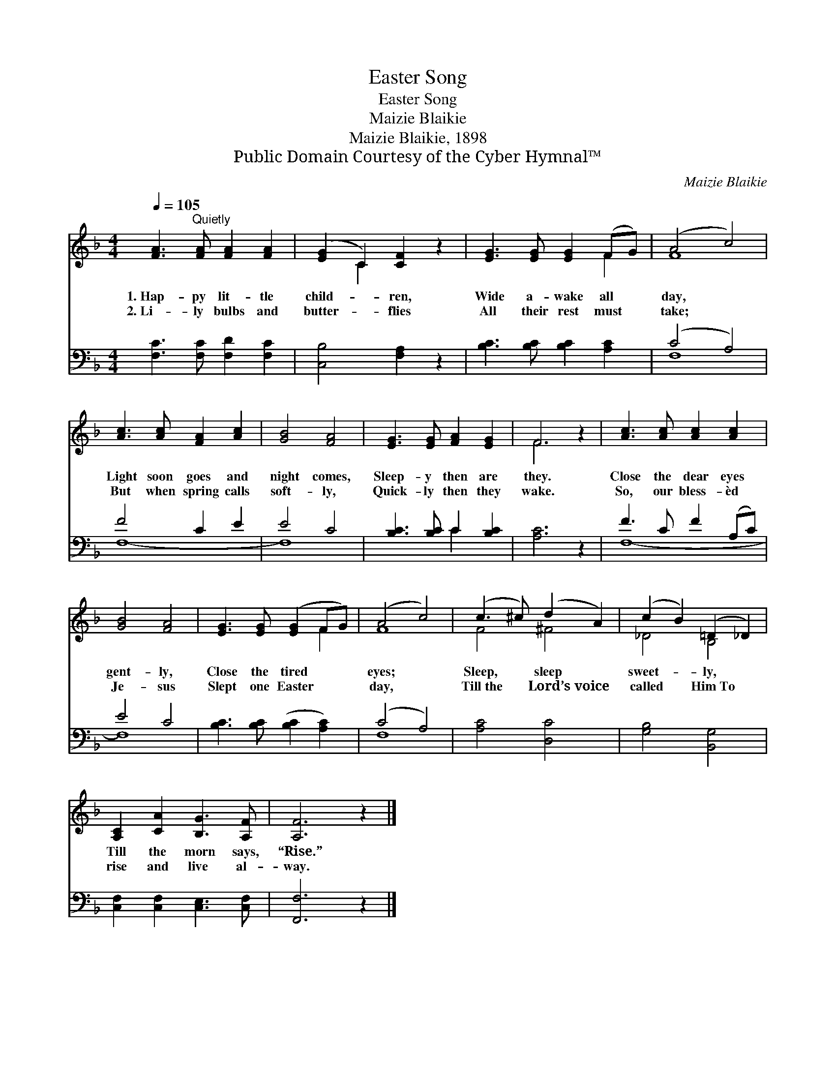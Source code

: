 X:1
T:Easter Song
T:Easter Song
T:Maizie Blaikie
T:Maizie Blaikie, 1898
T:Public Domain Courtesy of the Cyber Hymnal™
C:Maizie Blaikie
Z:Public Domain
Z:Courtesy of the Cyber Hymnal™
%%score ( 1 2 ) ( 3 4 )
L:1/8
Q:1/4=105
M:4/4
K:F
V:1 treble 
V:2 treble 
V:3 bass 
V:4 bass 
V:1
 [FA]3"^Quietly" [FA] [FA]2 [FA]2 | ([EG]2 C2) [CF]2 z2 | [EG]3 [EG] [EG]2 (FG) | (A4 c4) | %4
w: 1.~Hap- py lit- tle|child- * ren,|Wide a- wake all *|day, *|
w: 2.~Li- ly bulbs and|butter- * flies|All their rest must *|take; *|
 [Ac]3 [Ac] [FA]2 [Ac]2 | [GB]4 [FA]4 | [EG]3 [EG] [FA]2 [EG]2 | F6 z2 | [Ac]3 [Ac] [Ac]2 [Ac]2 | %9
w: Light soon goes and|night comes,|Sleep- y then are|they.|Close the dear eyes|
w: But when spring calls|soft- ly,|Quick- ly then they|wake.|So, our bless- èd|
 [GB]4 [FA]4 | [EG]3 [EG] ([EG]2 FG) | (A4 c4) | (c3 ^c) (d2 A2) | (c2 B2) (=D2 _D2) | %14
w: gent- ly,|Close the tired * *|eyes; *|Sleep, * sleep *|sweet- * ly, *|
w: Je- sus|Slept one Easter * *|day, *|Till~the * Lord’s~voice *|called * Him~To *|
 [A,C]2 [CA]2 [B,G]3 [A,F] | [A,F]6 z2 |] %16
w: Till the morn says,|“Rise.”|
w: rise and live al-|way.|
V:2
 x8 | x2 C2 x4 | x6 F2 | F8 | x8 | x8 | x8 | F6 x2 | x8 | x8 | x6 F2 | F8 | F4 ^F4 | _D4 B,4 | x8 | %15
 x8 |] %16
V:3
 [F,C]3 [F,C] [F,D]2 [F,C]2 | [C,B,]4 [F,A,]2 z2 | [B,C]3 [B,C] [B,C]2 [A,C]2 | (C4 A,4) | %4
 F4 C2 E2 | E4 C4 | [B,C]3 [B,C] C2 [B,C]2 | [A,C]6 z2 | F3 C F2 (A,C) | E4 C4 | %10
 [B,C]3 [B,C] ([B,C]2 [A,C]2) | (C4 A,4) | [A,C]4 [D,C]4 | [G,B,]4 [B,,G,]4 | %14
 [C,F,]2 [C,F,]2 [C,E,]3 [C,F,] | [F,,F,]6 z2 |] %16
V:4
 x8 | x8 | x8 | F,8 | F,8- | F,8 | x4 C2 x2 | x8 | F,8- | F,8 | x8 | F,8 | x8 | x8 | x8 | x8 |] %16

